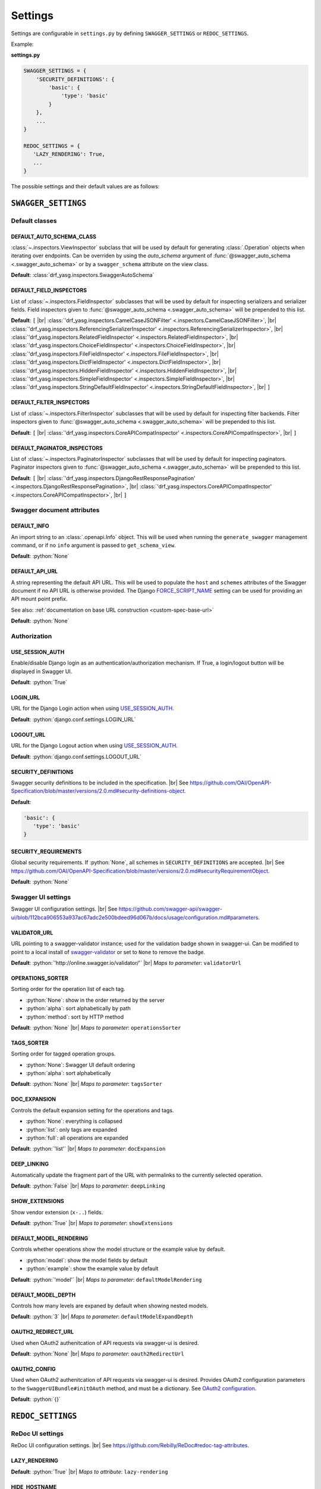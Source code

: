 .. role:: python(code)
   :language: python

.. |br| raw:: html

   <br />

########
Settings
########

Settings are configurable in ``settings.py`` by defining ``SWAGGER_SETTINGS`` or ``REDOC_SETTINGS``.

Example:

**settings.py**

.. code-block:: python

   SWAGGER_SETTINGS = {
       'SECURITY_DEFINITIONS': {
           'basic': {
               'type': 'basic'
           }
       },
       ...
   }

   REDOC_SETTINGS = {
      'LAZY_RENDERING': True,
      ...
   }

The possible settings and their default values are as follows:

********************
``SWAGGER_SETTINGS``
********************


.. _default-class-settings:

Default classes
===============

DEFAULT_AUTO_SCHEMA_CLASS
-------------------------

:class:`~.inspectors.ViewInspector` subclass that will be used by default for generating :class:`.Operation`
objects when iterating over endpoints. Can be overriden by using the `auto_schema` argument of
:func:`@swagger_auto_schema <.swagger_auto_schema>` or by a ``swagger_schema`` attribute on the view class.

**Default**: :class:`drf_yasg.inspectors.SwaggerAutoSchema`

DEFAULT_FIELD_INSPECTORS
------------------------

List of :class:`~.inspectors.FieldInspector` subclasses that will be used by default for inspecting serializers and
serializer fields. Field inspectors given to :func:`@swagger_auto_schema <.swagger_auto_schema>` will be prepended
to this list.

**Default**: ``[``  |br| \
:class:`'drf_yasg.inspectors.CamelCaseJSONFilter' <.inspectors.CamelCaseJSONFilter>`, |br| \
:class:`'drf_yasg.inspectors.ReferencingSerializerInspector' <.inspectors.ReferencingSerializerInspector>`, |br| \
:class:`'drf_yasg.inspectors.RelatedFieldInspector' <.inspectors.RelatedFieldInspector>`, |br| \
:class:`'drf_yasg.inspectors.ChoiceFieldInspector' <.inspectors.ChoiceFieldInspector>`, |br| \
:class:`'drf_yasg.inspectors.FileFieldInspector' <.inspectors.FileFieldInspector>`, |br| \
:class:`'drf_yasg.inspectors.DictFieldInspector' <.inspectors.DictFieldInspector>`, |br| \
:class:`'drf_yasg.inspectors.HiddenFieldInspector' <.inspectors.HiddenFieldInspector>`, |br| \
:class:`'drf_yasg.inspectors.SimpleFieldInspector' <.inspectors.SimpleFieldInspector>`, |br| \
:class:`'drf_yasg.inspectors.StringDefaultFieldInspector' <.inspectors.StringDefaultFieldInspector>`, |br| \
``]``

DEFAULT_FILTER_INSPECTORS
-------------------------

List of :class:`~.inspectors.FilterInspector` subclasses that will be used by default for inspecting filter backends.
Filter inspectors given to :func:`@swagger_auto_schema <.swagger_auto_schema>` will be prepended to this list.

**Default**: ``[``  |br| \
:class:`'drf_yasg.inspectors.CoreAPICompatInspector' <.inspectors.CoreAPICompatInspector>`, |br| \
``]``

DEFAULT_PAGINATOR_INSPECTORS
----------------------------

List of :class:`~.inspectors.PaginatorInspector` subclasses that will be used by default for inspecting paginators.
Paginator inspectors given to :func:`@swagger_auto_schema <.swagger_auto_schema>` will be prepended to this list.

**Default**: ``[``  |br| \
:class:`'drf_yasg.inspectors.DjangoRestResponsePagination' <.inspectors.DjangoRestResponsePagination>`, |br| \
:class:`'drf_yasg.inspectors.CoreAPICompatInspector' <.inspectors.CoreAPICompatInspector>`, |br| \
``]``

Swagger document attributes
===========================

.. _default-swagger-settings:

DEFAULT_INFO
------------

An import string to an :class:`.openapi.Info` object. This will be used when running the ``generate_swagger``
management command, or if no ``info`` argument is passed to ``get_schema_view``.

**Default**: :python:`None`

DEFAULT_API_URL
---------------

A string representing the default API URL. This will be used to populate the ``host`` and ``schemes`` attributes
of the Swagger document if no API URL is otherwise provided. The Django `FORCE_SCRIPT_NAME`_ setting can be used for
providing an API mount point prefix.

See also: :ref:`documentation on base URL construction <custom-spec-base-url>`

**Default**: :python:`None`

Authorization
=============

USE_SESSION_AUTH
----------------

Enable/disable Django login as an authentication/authorization mechanism. If True, a login/logout button will be
displayed in Swagger UI.

**Default**: :python:`True`

LOGIN_URL
---------

URL for the Django Login action when using `USE_SESSION_AUTH`_.

**Default**: :python:`django.conf.settings.LOGIN_URL`

LOGOUT_URL
----------

URL for the Django Logout action when using `USE_SESSION_AUTH`_.

**Default**: :python:`django.conf.settings.LOGOUT_URL`

.. _security-definitions-settings:


SECURITY_DEFINITIONS
--------------------

Swagger security definitions to be included in the specification. |br|
See https://github.com/OAI/OpenAPI-Specification/blob/master/versions/2.0.md#security-definitions-object.

**Default**:

.. code-block:: python

   'basic': {
      'type': 'basic'
   }

SECURITY_REQUIREMENTS
---------------------

Global security requirements. If :python:`None`, all schemes in ``SECURITY_DEFINITIONS`` are accepted. |br|
See https://github.com/OAI/OpenAPI-Specification/blob/master/versions/2.0.md#securityRequirementObject.

**Default**: :python:`None`

.. _swagger-ui-settings:

Swagger UI settings
===================

Swagger UI configuration settings. |br|
See https://github.com/swagger-api/swagger-ui/blob/112bca906553a937ac67adc2e500bdeed96d067b/docs/usage/configuration.md#parameters.

VALIDATOR_URL
-------------

URL pointing to a swagger-validator instance; used for the validation badge shown in swagger-ui. Can be modified to
point to a local install of `swagger-validator <https://hub.docker.com/r/swaggerapi/swagger-validator/>`_ or
set to ``None`` to remove the badge.

**Default**: :python:`'http://online.swagger.io/validator/'` |br|
*Maps to parameter*: ``validatorUrl``

OPERATIONS_SORTER
-----------------

Sorting order for the operation list of each tag.

* :python:`None`: show in the order returned by the server
* :python:`alpha`: sort alphabetically by path
* :python:`method`: sort by HTTP method

**Default**: :python:`None` |br|
*Maps to parameter*: ``operationsSorter``

TAGS_SORTER
-----------

Sorting order for tagged operation groups.

* :python:`None`: Swagger UI default ordering
* :python:`alpha`: sort alphabetically

**Default**: :python:`None` |br|
*Maps to parameter*: ``tagsSorter``

DOC_EXPANSION
-------------

Controls the default expansion setting for the operations and tags.

* :python:`None`: everything is collapsed
* :python:`list`: only tags are expanded
* :python:`full`: all operations are expanded

**Default**: :python:`'list'` |br|
*Maps to parameter*: ``docExpansion``

DEEP_LINKING
------------

Automatically update the fragment part of the URL with permalinks to the currently selected operation.

**Default**: :python:`False` |br|
*Maps to parameter*: ``deepLinking``

SHOW_EXTENSIONS
---------------

Show vendor extension (``x-..``) fields.

**Default**: :python:`True` |br|
*Maps to parameter*: ``showExtensions``

DEFAULT_MODEL_RENDERING
-----------------------

Controls whether operations show the model structure or the example value by default.

* :python:`model`: show the model fields by default
* :python:`example`: show the example value by default

**Default**: :python:`'model'` |br|
*Maps to parameter*: ``defaultModelRendering``

DEFAULT_MODEL_DEPTH
-------------------

Controls how many levels are expaned by default when showing nested models.

**Default**: :python:`3` |br|
*Maps to parameter*: ``defaultModelExpandDepth``

.. _oauth2-settings:

OAUTH2_REDIRECT_URL
-------------------

Used when OAuth2 authenitcation of API requests via swagger-ui is desired.

**Default**: :python:`None` |br|
*Maps to parameter*: ``oauth2RedirectUrl``

OAUTH2_CONFIG
-------------

Used when OAuth2 authenitcation of API requests via swagger-ui is desired. Provides OAuth2 configuration parameters
to the ``SwaggerUIBundle#initOAuth`` method, and must be a dictionary. See
`OAuth2 configuration <https://github.com/swagger-api/swagger-ui/blob/master/docs/usage/oauth2.md>`_.

**Default**: :python:`{}`

******************
``REDOC_SETTINGS``
******************

.. _redoc-ui-settings:

ReDoc UI settings
=================

ReDoc UI configuration settings. |br|
See https://github.com/Rebilly/ReDoc#redoc-tag-attributes.

LAZY_RENDERING
--------------

**Default**: :python:`True` |br|
*Maps to attribute*: ``lazy-rendering``

HIDE_HOSTNAME
-------------

**Default**: :python:`False` |br|
*Maps to attribute*: ``hide-hostname``

EXPAND_RESPONSES
----------------

**Default**: :python:`'all'` |br|
*Maps to attribute*: ``expand-responses``

PATH_IN_MIDDLE
--------------

**Default**: :python:`False` |br|
*Maps to attribute*: ``path-in-middle-panel``


.. _FORCE_SCRIPT_NAME: https://docs.djangoproject.com/en/2.0/ref/settings/#force-script-name
